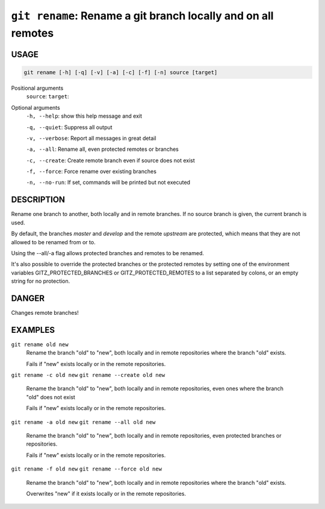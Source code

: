 ``git rename``: Rename a git branch locally and on all remotes
--------------------------------------------------------------

USAGE
=====

.. code-block:: bash

    git rename [-h] [-q] [-v] [-a] [-c] [-f] [-n] source [target]

Positional arguments
  ``source``: 
  ``target``: 

Optional arguments
  ``-h, --help``: show this help message and exit

  ``-q, --quiet``: Suppress all output

  ``-v, --verbose``: Report all messages in great detail

  ``-a, --all``: Rename all, even protected remotes or branches

  ``-c, --create``: Create remote branch even if source does not exist

  ``-f, --force``: Force rename over existing branches

  ``-n, --no-run``: If set, commands will be printed but not executed

DESCRIPTION
===========

Rename one branch to another, both locally and in remote
branches.  If no source branch is given, the current branch is
used.

By default, the branches `master` and `develop` and the remote
`upstream` are protected, which means that they are not allowed
to be renamed from or to.

Using the --all/-a flag allows protected branches and remotes
to be renamed.

It's also possible to override the protected branches or the
protected remotes by setting one of the environment variables
GITZ_PROTECTED_BRANCHES or GITZ_PROTECTED_REMOTES
to a list separated by colons, or an empty string for no protection.

DANGER
======

Changes remote branches!

EXAMPLES
========

``git rename old new``
    Rename the branch "old" to "new", both locally and in remote
    repositories where the branch "old" exists.

    Fails if "new" exists locally or in the remote repositories.

``git rename -c old new``
``git rename --create old new``
    Rename the branch "old" to "new", both locally and in remote
    repositories, even ones where the branch "old" does not exist

    Fails if "new" exists locally or in the remote repositories.

``git rename -a old new``
``git rename --all old new``
    Rename the branch "old" to "new", both locally and in remote
    repositories, even protected branches or repositories.

    Fails if "new" exists locally or in the remote repositories.

``git rename -f old new``
``git rename --force old new``
    Rename the branch "old" to "new", both locally and in remote
    repositories where the branch "old" exists.

    Overwrites "new" if it exists locally or in the remote repositories.
